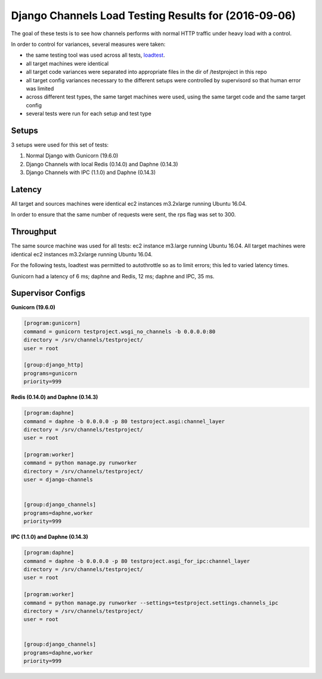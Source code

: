 Django Channels Load Testing Results for (2016-09-06)
===============

The goal of these tests is to see how channels performs with normal HTTP traffic under heavy load with a control.

In order to control for variances, several measures were taken:

- the same testing tool was used across all tests, `loadtest <https://github.com/alexfernandez/loadtes/>`_.
- all target machines were identical
- all target code variances were separated into appropriate files in the dir of /testproject in this repo
- all target config variances necessary to the different setups were controlled by supervisord so that human error was limited
- across different test types, the same target machines were used, using the same target code and the same target config
- several tests were run for each setup and test type


Setups
~~~~~~~~~~~~

3 setups were used for this set of tests:

1) Normal Django with Gunicorn (19.6.0)
2) Django Channels with local Redis (0.14.0) and Daphne (0.14.3)
3) Django Channels with IPC (1.1.0) and Daphne (0.14.3)


Latency
~~~~~~~~~~~~

All target and sources machines were identical ec2 instances m3.2xlarge running Ubuntu 16.04.

In order to ensure that the same number of requests were sent, the rps flag was set to 300.


.. image:: channels-latency.PNG

Throughput
~~~~~~~~~~~~

The same source machine was used for all tests: ec2 instance m3.large running Ubuntu 16.04.
All target machines were identical ec2 instances m3.2xlarge running Ubuntu 16.04.

For the following tests, loadtest was permitted to autothrottle so as to limit errors; this led to varied latency times.

Gunicorn had a latency of 6 ms; daphne and Redis, 12 ms; daphne and IPC,  35 ms.

.. image:: channels-throughput.PNG


Supervisor Configs
~~~~~~~~~~~~

**Gunicorn (19.6.0)**

.. code-block:: bash

  [program:gunicorn]
  command = gunicorn testproject.wsgi_no_channels -b 0.0.0.0:80
  directory = /srv/channels/testproject/
  user = root
  
  [group:django_http]
  programs=gunicorn
  priority=999


**Redis (0.14.0) and Daphne (0.14.3)**

.. code-block:: bash

  [program:daphne]
  command = daphne -b 0.0.0.0 -p 80 testproject.asgi:channel_layer
  directory = /srv/channels/testproject/
  user = root
  
  [program:worker]
  command = python manage.py runworker
  directory = /srv/channels/testproject/
  user = django-channels
  
  
  [group:django_channels]
  programs=daphne,worker
  priority=999


**IPC (1.1.0) and Daphne (0.14.3)**

.. code-block:: bash

  [program:daphne]
  command = daphne -b 0.0.0.0 -p 80 testproject.asgi_for_ipc:channel_layer
  directory = /srv/channels/testproject/
  user = root
  
  [program:worker]
  command = python manage.py runworker --settings=testproject.settings.channels_ipc
  directory = /srv/channels/testproject/
  user = root
  
  
  [group:django_channels]
  programs=daphne,worker
  priority=999
